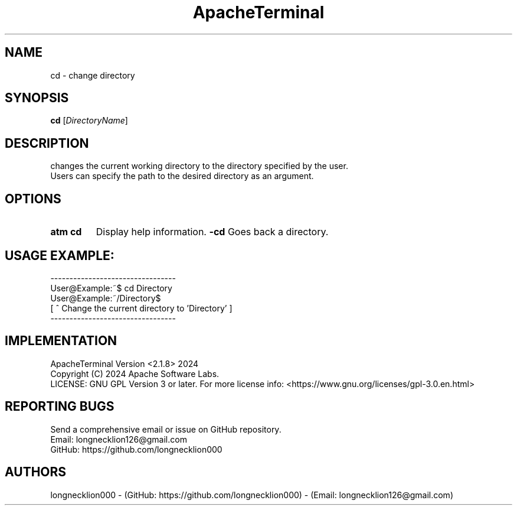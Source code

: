 .TH ApacheTerminal 1 "April 14 2024" "ApacheTerminal Version <2.1.8>" "ApacheTerminal Command Manual" 
.SH NAME
cd \- change directory
.SH SYNOPSIS
.B cd 
[\fIDirectoryName\fR]
.SH DESCRIPTION
changes the current working directory to the directory specified by the user.
.sp 0 
Users can specify the path to the desired directory as an argument.
.SH OPTIONS
.TP
.B atm cd
Display help information.
.B -cd
Goes back a directory.
.SH USAGE EXAMPLE:
---------------------------------
.sp 0
User@Example:~$ cd Directory
.sp 0
User@Example:~/Directory$
.sp 0
[ ^ Change the current directory to 'Directory' ]
.sp 0
---------------------------------
.SH IMPLEMENTATION
ApacheTerminal Version <2.1.8> 2024
.sp 0
Copyright (C) 2024 Apache Software Labs.
.sp 0
LICENSE: GNU GPL Version 3 or later. For more license info: <https://www.gnu.org/licenses/gpl-3.0.en.html>
.SH REPORTING BUGS
Send a comprehensive email or issue on GitHub repository.
.sp 0
Email: longnecklion126@gmail.com
.sp 0
GitHub: https://github.com/longnecklion000
.SH AUTHORS
longnecklion000 - (GitHub: https://github.com/longnecklion000) - (Email: longnecklion126@gmail.com)

